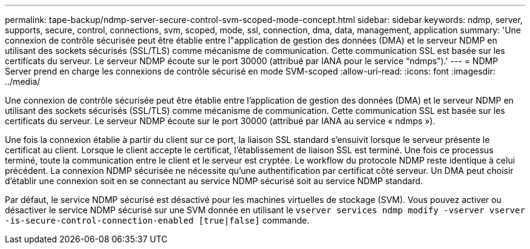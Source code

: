 ---
permalink: tape-backup/ndmp-server-secure-control-svm-scoped-mode-concept.html 
sidebar: sidebar 
keywords: ndmp, server, supports, secure, control, connections, svm, scoped, mode, ssl, connection, dma, data, management, application 
summary: 'Une connexion de contrôle sécurisée peut être établie entre l"application de gestion des données (DMA) et le serveur NDMP en utilisant des sockets sécurisés (SSL/TLS) comme mécanisme de communication. Cette communication SSL est basée sur les certificats du serveur. Le serveur NDMP écoute sur le port 30000 (attribué par IANA pour le service “ndmps”).' 
---
= NDMP Server prend en charge les connexions de contrôle sécurisé en mode SVM-scoped
:allow-uri-read: 
:icons: font
:imagesdir: ../media/


[role="lead"]
Une connexion de contrôle sécurisée peut être établie entre l'application de gestion des données (DMA) et le serveur NDMP en utilisant des sockets sécurisés (SSL/TLS) comme mécanisme de communication. Cette communication SSL est basée sur les certificats du serveur. Le serveur NDMP écoute sur le port 30000 (attribué par IANA au service « ndmps »).

Une fois la connexion établie à partir du client sur ce port, la liaison SSL standard s'ensuivit lorsque le serveur présente le certificat au client. Lorsque le client accepte le certificat, l'établissement de liaison SSL est terminé. Une fois ce processus terminé, toute la communication entre le client et le serveur est cryptée. Le workflow du protocole NDMP reste identique à celui précédent. La connexion NDMP sécurisée ne nécessite qu'une authentification par certificat côté serveur. Un DMA peut choisir d'établir une connexion soit en se connectant au service NDMP sécurisé soit au service NDMP standard.

Par défaut, le service NDMP sécurisé est désactivé pour les machines virtuelles de stockage (SVM). Vous pouvez activer ou désactiver le service NDMP sécurisé sur une SVM donnée en utilisant le `vserver services ndmp modify -vserver vserver -is-secure-control-connection-enabled [true|false]` commande.
